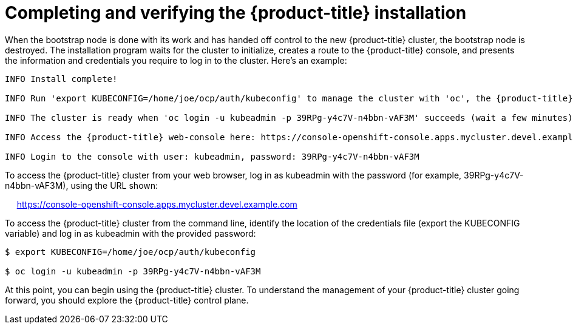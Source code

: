 // Module included in the following assemblies:
//
// * TBD

[id="completing-installation_{context}"]
= Completing and verifying the {product-title} installation

When the bootstrap node is done with its work and has handed off control to the new {product-title} cluster, the bootstrap node is destroyed. The installation program waits for the cluster to initialize, creates a route to the {product-title} console, and presents the information and credentials you require to log in to the cluster. Here’s an example:

----
INFO Install complete!                                

INFO Run 'export KUBECONFIG=/home/joe/ocp/auth/kubeconfig' to manage the cluster with 'oc', the {product-title} CLI.

INFO The cluster is ready when 'oc login -u kubeadmin -p 39RPg-y4c7V-n4bbn-vAF3M' succeeds (wait a few minutes).

INFO Access the {product-title} web-console here: https://console-openshift-console.apps.mycluster.devel.example.com

INFO Login to the console with user: kubeadmin, password: 39RPg-y4c7V-n4bbn-vAF3M
----

To access the {product-title} cluster from your web browser, log in as kubeadmin with the password (for example, 39RPg-y4c7V-n4bbn-vAF3M), using the URL shown:

     https://console-openshift-console.apps.mycluster.devel.example.com

To access the {product-title} cluster from the command line, identify the location of the credentials file (export the KUBECONFIG variable) and log in as kubeadmin with the provided password:
----
$ export KUBECONFIG=/home/joe/ocp/auth/kubeconfig

$ oc login -u kubeadmin -p 39RPg-y4c7V-n4bbn-vAF3M
----

At this point, you can begin using the {product-title} cluster. To understand the management of your {product-title} cluster going forward, you should explore the {product-title} control plane.
